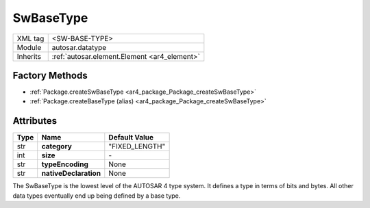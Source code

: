 .. _ar4_datatype_SwBaseType:

SwBaseType
==========

.. table::
   :align: left

   +--------------------+----------------------------------------------+
   | XML tag            | <SW-BASE-TYPE>                               |
   +--------------------+----------------------------------------------+
   | Module             | autosar.datatype                             |
   +--------------------+----------------------------------------------+
   | Inherits           | :ref:`autosar.element.Element <ar4_element>` |
   +--------------------+----------------------------------------------+

Factory Methods
---------------

* :ref:`Package.createSwBaseType <ar4_package_Package_createSwBaseType>`
* :ref:`Package.createBaseType (alias) <ar4_package_Package_createSwBaseType>`


Attributes
----------

.. table::
   :align: left

   +--------------+-----------------------+------------------+
   | Type         |  Name                 |  Default Value   |
   +==============+=======================+==================+
   | str          | **category**          |  "FIXED_LENGTH"  |
   +--------------+-----------------------+------------------+
   | int          | **size**              |      \-          |
   +--------------+-----------------------+------------------+
   | str          | **typeEncoding**      |  None            |
   +--------------+-----------------------+------------------+
   | str          | **nativeDeclaration** |  None            |
   +--------------+-----------------------+------------------+


The SwBaseType is the lowest level of the AUTOSAR 4 type system. It defines a type in terms of bits and bytes.
All other data types eventually end up being defined by a base type.
